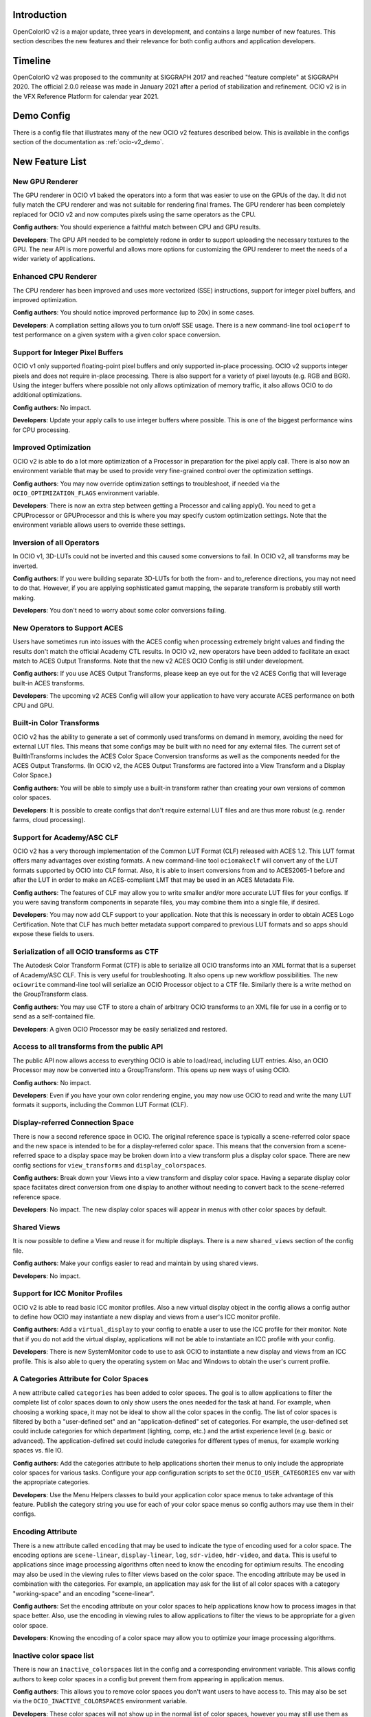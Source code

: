 ..
  SPDX-License-Identifier: CC-BY-4.0
  Copyright Contributors to the OpenColorIO Project.


Introduction
============

OpenColorIO v2 is a major update, three years in development, and contains a
large number of new features.  This section describes the new features and 
their relevance for both config authors and application developers.

Timeline
========

OpenColorIO v2 was proposed to the community at SIGGRAPH 2017 and reached 
"feature complete" at SIGGRAPH 2020.  The official 2.0.0 release was made in 
January 2021 after a period of stabilization and refinement.  OCIO v2 is in 
the VFX Reference Platform for calendar year 2021.

Demo Config
===========
There is a config file that illustrates many of the new OCIO v2 features
described below.  This is available in the configs section of the documentation
as :ref:`ocio-v2_demo`.


New Feature List
================

New GPU Renderer
****************

The GPU renderer in OCIO v1 baked the operators into a form that was easier to
use on the GPUs of the day.  It did not fully match the CPU renderer and was not
suitable for rendering final frames.  The GPU renderer has been completely 
replaced for OCIO v2 and now computes pixels using the same operators as the CPU.

**Config authors**: You should experience a faithful match between CPU and GPU
results.

**Developers**: The GPU API needed to be completely redone in order to support
uploading the necessary textures to the GPU.  The new API is more powerful and
allows more options for customizing the GPU renderer to meet the needs of a 
wider variety of applications.


Enhanced CPU Renderer
*********************

The CPU renderer has been improved and uses more vectorized (SSE) instructions, support
for integer pixel buffers, and improved optimization.

**Config authors**: You should notice improved performance (up to 20x) in some cases.

**Developers**: A compliation setting allows you to turn on/off SSE usage.  There is
a new command-line tool ``ocioperf`` to test performance on a given system with 
a given color space conversion.


Support for Integer Pixel Buffers
*********************************

OCIO v1 only supported floating-point pixel buffers and only supported in-place
processing.  OCIO v2 supports integer pixels and does not require in-place
processing.  There is also support for a variety of pixel layouts (e.g. RGB and 
BGR). Using the integer buffers where possible not only allows optimization of
memory traffic, it also allows OCIO to do additional optimizations.

**Config authors**: No impact.

**Developers**: Update your apply calls to use integer buffers where possible.  This 
is one of the biggest performance wins for CPU processing.


Improved Optimization
*********************

OCIO v2 is able to do a lot more optimization of a Processor in preparation for
the pixel apply call.  There is also now an environment variable that may be used
to provide very fine-grained control over the optimization settings.

**Config authors**: You may now override optimization settings to troubleshoot, if 
needed via the ``OCIO_OPTIMIZATION_FLAGS`` environment variable.

**Developers**: There is now an extra step between getting a Processor and calling 
apply().  You need to get a CPUProcessor or GPUProcessor and this is where you
may specify custom optimization settings.  Note that the environment variable
allows users to override these settings.


Inversion of all Operators
**************************

In OCIO v1, 3D-LUTs could not be inverted and this caused some conversions to
fail.  In OCIO v2, all transforms may be inverted.

**Config authors**: If you were building separate 3D-LUTs for both the from- and 
to_reference directions, you may not need to do that.  However, if you are 
applying sophisticated gamut mapping, the separate transform is probably still
worth making.

**Developers**: You don't need to worry about some color conversions failing.


New Operators to Support ACES
*****************************

Users have sometimes run into issues with the ACES config when processing 
extremely bright values and finding the results don't match the official
Academy CTL results.  In OCIO v2, new operators have been added to facilitate
an exact match to ACES Output Transforms.  Note that the new v2 ACES OCIO Config
is still under development.

**Config authors**: If you use ACES Output Transforms, please keep an eye out for
the v2 ACES Config that will leverage built-in ACES transforms.

**Developers**: The upcoming v2 ACES Config will allow your application to have
very accurate ACES performance on both CPU and GPU.


Built-in Color Transforms
*************************

OCIO v2 has the ability to generate a set of commonly used transforms
on demand in memory, avoiding the need for external LUT files.  This means
that some configs may be built with no need for any external files.
The current set of BuiltInTransforms includes the ACES Color Space Conversion
transforms as well as the components needed for the ACES Output Transforms.
(In OCIO v2, the ACES Output Transforms are factored into a View Transform
and a Display Color Space.)

**Config authors**: You will be able to simply use a built-in transform rather
than creating your own versions of common color spaces.

**Developers**: It is possible to create configs that don't require external
LUT files and are thus more robust (e.g. render farms, cloud processing).


Support for Academy/ASC CLF
***************************

OCIO v2 has a very thorough implementation of the Common LUT Format (CLF) 
released with ACES 1.2.  This LUT format offers many advantages over
existing formats.  A new command-line tool ``ociomakeclf`` will convert any
of the LUT formats supported by OCIO into CLF format.  Also, it is able to
insert conversions from and to ACES2065-1 before and after the LUT in order
to make an ACES-compliant LMT that may be used in an ACES Metadata File.

**Config authors**: The features of CLF may allow you to write smaller and/or
more accurate LUT files for your configs.  If you were saving transform
components in separate files, you may combine them into a single file, if
desired.

**Developers**: You may now add CLF support to your application.  Note that this
is necessary in order to obtain ACES Logo Certification.  Note that CLF has
much better metadata support compared to previous LUT formats and so apps
should expose these fields to users.


Serialization of all OCIO transforms as CTF
*******************************************

The Autodesk Color Transform Format (CTF) is able to serialize all OCIO
transforms into an XML format that is a superset of Academy/ASC CLF.
This is very useful for troubleshooting.  It also opens up new workflow
possibilities.  The new ``ociowrite`` command-line tool will serialize
an OCIO Processor object to a CTF file.  Similarly there is a write method
on the GroupTransform class.

**Config authors**: You may use CTF to store a chain of arbitrary OCIO transforms
to an XML file for use in a config or to send as a self-contained file.

**Developers**: A given OCIO Processor may be easily serialized and restored.


Access to all transforms from the public API
********************************************

The public API now allows access to everything OCIO is able to load/read,
including LUT entries.  Also, an OCIO Processor may now be converted into
a GroupTransform.  This opens up new ways of using OCIO.

**Config authors**: No impact.

**Developers**: Even if you have your own color rendering engine, you may now
use OCIO to read and write the many LUT formats it supports, including the
Common LUT Format (CLF).


Display-referred Connection Space
*********************************

There is now a second reference space in OCIO.  The original reference space
is typically a scene-referred color space and the new space is intended to be 
for a display-referred color space.  This means that the conversion from a
scene-referred space to a display space may be broken down into a view transform
plus a display color space.  There are new config sections for ``view_transforms``
and ``display_colorspaces``.

**Config authors**: Break down your Views into a view transform and display
color space.  Having a separate display color space faciitates direct conversion
from one display to another without needing to convert back to the scene-referred
reference space.

**Developers**: No impact.  The new display color spaces will appear in menus
with other color spaces by default.


Shared Views
************

It is now possible to define a View and reuse it for multiple displays.  There is
a new ``shared_views`` section of the config file.

**Config authors**: Make your configs easier to read and maintain by using
shared views.

**Developers**: No impact.


Support for ICC Monitor Profiles
********************************

OCIO v2 is able to read basic ICC monitor profiles.  Also a new virtual display
object in the config allows a config author to define how OCIO may instantiate
a new display and views from a user's ICC monitor profile.

**Config authors**: Add a ``virtual_display`` to your config to enable a user to
use the ICC profile for their monitor.  Note that if you do not add the virtual
display, applications will not be able to instantiate an ICC profile with your config.

**Developers**: There is new SystemMonitor code to use to ask OCIO to instantiate 
a new display and views from an ICC profile.  This is also able to query the operating
system on Mac and Windows to obtain the user's current profile.


A Categories Attribute for Color Spaces
***************************************

A new attribute called ``categories`` has been added to color spaces.  The goal is
to allow applications to filter the complete list of color spaces down to only
show users the ones needed for the task at hand.  For example, when choosing a
working space, it may not be ideal to show all the color spaces in the config.
The list of color spaces is filtered by both a "user-defined set" and an
"application-defined" set of categories.  For example, the user-defined set
could include categories for which department (lighting, comp, etc.) and the
artist experience level (e.g. basic or advanced).  The application-defined set
could include categories for different types of menus, for example working
spaces vs. file IO.

**Config authors**: Add the categories attribute to help applications shorten 
their menus to only include the appropriate color spaces for various tasks.
Configure your app configuration scripts to set the ``OCIO_USER_CATEGORIES`` env
var with the appropriate categories.

**Developers**: Use the Menu Helpers classes to build your application color 
space menus to take advantage of this feature.  Publish the category string
you use for each of your color space menus so config authors may use them in
their configs.


Encoding Attribute
******************

There is a new attribute called ``encoding`` that may be used to indicate the
type of encoding used for a color space.  The encoding options are ``scene-linear``,
``display-linear``, ``log``, ``sdr-video``, ``hdr-video``, and ``data``. This is useful
to applications since image processing algorithms often need to know the encoding
for optimium results.  The encoding may also be used in the viewing rules to
filter views based on the color space.  The encoding attribute may be used
in combination with the categories.  For example, an application may ask for
the list of all color spaces with a category "working-space" and an encoding
"scene-linear".

**Config authors**: Set the encoding attribute on your color spaces to help
applications know how to process images in that space better.  Also, use the
encoding in viewing rules to allow applications to filter the views to be
appropriate for a given color space.

**Developers**: Knowing the encoding of a color space may allow you to 
optimize your image processing algorithms.


Inactive color space list
*************************

There is now an ``inactive_colorspaces`` list in the config and a corresponding
environment variable.  This allows config authors to keep color spaces in a
config but prevent them from appearing in application menus.

**Config authors**: This allows you to remove color spaces you don't want
users to have access to.  This may also be set via the ``OCIO_INACTIVE_COLORSPACES``
environment variable.

**Developers**: These color spaces will not show up in the normal list of
color spaces, however you may still use them as arguments to getProcessor.
(For example if your application has assets that use an earlier version
of the config where those spaces were active.)  The Menu Helpers classes 
show how to deal with temporarily adding an inactive color space to menus 
when it is necessary.


Color space Aliases
*******************

There is a new ``aliases`` attribute that allows the config author to define
a set of alternate names for a color space.  For example, the official name
may be a user-friendly name for the UI and a shorter name that is intended
for embedding in file paths may be declared as an alias. 

**Config authors**: This avoids the need to add duplicates of color spaces 
simply to have an alternate name.  It may also be used to handle deprecated
color space names.

**Developers**: There is also a new getCanonicalName method on the Config 
that may be used to resolve aliases to the official name.  Before saving a
color space name, it may be desirable to convert to the canonical name.


Hierarchical menus
******************

The config has a new family_separator attribute that specifies a character to
be used in the ``family`` attribute to break strings down into a hierarchy.
The Menu Helpers is able to generate hierarchical menus based on this.

**Config authors**: Use the family attribute to help applications organize
long color space lists better.

**Developers**: Use the Menu Helpers classes to build your application color 
space menus to take advantage of this feature.


Color Picker Helper
*******************

There are Mixing Helpers classes that show how to implement a color picker
that works well with scene-linear data.  This facilitates making UI sliders
for linear values and also doing sensible RGB to HSV conversions with float
values outside [0,1].

**Config authors**: No impact.

**Developers**: This simplifies making scene-linear friendly color pickers.


File Rules
**********

The File Rules allow a config to specify how to assign a default color space
to a file based on the path using glob or regex pattern matching.  This opens
up new workflows since it is no longer necessary to embed a color space name
into the path.

**Config authors**: You may not need to embed a color space name into your
paths anymore.  You may be able to rely on better default file handling among
various applications.

**Developers**: Implement support for the new file rules.  Also, if your
application honored "strictparsing: true" mode in OCIO v1, the code for doing
this has changed in v2.  It is now always possible to obtain from OCIO a valid
default color space for a file.


Viewing Rules
*************

The Viewing Rules allows a config author to specify which Views in a display
are appropriate for a given color space.  It also makes it possible to have
the default view be a function of the color space.

**Config authors**: Set the viewing rules to enable friendlier application
behavior.

**Developers**: When asking for the list of views for a display, use the new
API that allows passing in the color space being viewed.  The first view in
the list is the most appropriate one for that color space.  This is useful
as the default view for the first time an image or asset is viewed or for
generating sensible proxy or thumbnail images.


Dynamic Properties
******************

Certain transforms now support dynamic properties which are parameters that
may be adjusted even after a transform has been converted into a Processor.
This is useful especially when users are making live updates, for example
when adjusting the exposure or gamma of an image in a viewport.  On the GPU,
these are mapped to uniforms.

**Config authors**: No impact.  Dynamic properties are not exposed in configs,
which are locked representations of a color pipeline.

**Developers**: Expose dynamic properties in situations where the user is
creating a transform with editable values or when editing exposure or gamma
controls on a viewing pipeline for improved performance.  See the 
DisplayViewHelpers application helpers code or the unit tests for examples.
Note however that transforms included in a config should be considered 
locked.


New Transforms for Building Looks
*********************************

ASC CDL transforms are easy to edit but are not very powerful, whereas a
Lut3D is very powerful, but difficult to edit and understand what it does.
OCIO v2 introduces some new transforms that fall in a middle ground -- they
are more powerful than a CDL but are also parametrically adjustable and
easy to read.  The new transforms are for Primary adjustments, fine
adjustments to Tone reproduction, and spline-based RGB curves.  The new
transforms make use of dynamic properties to facilitate live interactive
adjustments on the CPU and GPU.

**Config authors**: You may find these new transforms useful when building
Look Transforms.  When used in a config, the parameters may be considered
locked (same as a CDL).

**Developers**: You may want to expose editing functionality for these
transforms and support their dynamic properties.  Note however that once
a transform is included in a config, it should be considered locked.


Providing an Interchange Mechanism Between Configs
**************************************************

In OCIO v1, there was no way to convert an image or asset in a color space
from one config into a color space from a different config.  This presented
a serious challenge for some workflows.  In OCIO v2 there are new APIs that
enable this conversion.  However, it requires the config author to implement
new roles called aces_interchange and cie_xyz_d65_interchange.

**Config authors**: Please implement these roles in your configs.

**Developers**: This feature may open up long awaited workflows for you.


Named Color Transforms
**********************

There is a new ``named_transforms`` section of the config that may be
used to define transforms that the config author wants to make available
but which are not actually a color space, look, or view.  For example, a
gamut mapping transform or a utility curve transform.

**Config authors**: These may provide a useful alternative to color spaces.

**Developers**: These new transforms do not appear in color space menus
by default.  So action is needed to make them available to users.  This
could be done by adding a new Named Transform tool alongside an existing
Color Space Transform tool, for example.


Processor Caching
*****************

In OCIO v2 there is now a cache for Processors.  The caching system is aware of
context variables and will detect if a variable has been changed.

**Config authors**: No impact.

**Developers**: This may facilitate various options such as realtime playback
of timelines that leverage context variables.


New Description and Name Attributes
***********************************

A new ``name`` attribute has been added to many of the OCIO transforms to provide
some additional labeling options in a config file.  The ``description`` attribute
has been added to Views to allow similar description strings as are used in color
spaces.  There is also a ``name`` attribute at the top level of the config itself.

**Config authors**: These may prove useful.  Consider updating the name attribute of
the config as the config file is versioned.

**Developers**: Consider exposing the description string for both color spaces
and views.



Changes from v1
===============

DisplayTransform
****************

The decision was made to refactor DisplayTransform to make it easier to use
and easier to invert.  The functionality of the DisplayTransform is now in
the LegacyViewingPipeline class in src/OpenColorIO/apphelpers.  The original
DisplayTransform class has been removed.  There is a new DisplayViewTransform
available that now supports inversion.

**Config authors**: No impact.

**Developers**: The DisplayViewTransform, along with ColorSpaceTransform are
the two key pieces of functionality to expose to users.  If you were using
the original DisplayTransform, update to LegacyViewingPipeline for viewports.
But you should also consider exposing DisplayViewTransform to users as a
tool for baking in (or inverting) a display + view.


Clamping
********

In OCIO v1, the exponent transform was used to implement the ASC CDL and it
had unusual clamping behavior where it would clamp negative values *except*
if the power was 1. The decision was made to add new transforms that provide
more clamping options.  A style attribute has been added to the ASC CDL and
Exponent Transforms that allow a variety of negative-handling options to be
selected.  For v1 configs, the original exponent behavior is used, but in v2
configs, the new operators are used.  Also, in OCIO v1, the optimization 
process sometimes changed whether a transformation clamped or not.  In v2,
the optimized transforms more closely follow the clamping behavior of the
original.

**Config authors**: Verify the clamping behavior in your configs and adjust the
style arguments as desired when upgrading configs to v2.

**Developers**: There should be fewer differences in behavior due to changes in
clamping based on parameter value changes or optimization changes.


Strict Parsing Mode
*******************

The code for implementing "strictparsing: true" mode has changed from v1.

**Config authors**: If you use this mode, verify that your applications
support it as you expect.

**Developers**: See the File Rules API for more info.


Default Role
************

In OCIO v1, the default role was sometimes used as a fallback in general cases
where a color space could not be found.  This is no longer the case.

**Config authors**: If you relied on this behavior, please verify your configs.
Note that this behavior may have hid errors that existed in your configs.

**Developers**: No impact.


Context Variable Changes
************************

In a v2 config, it is now illegal to use the context variable tokens '$' and '%'
in color space names (in other words, it is illegal to use them if they are not
actually context variables).

**Config authors**: Please do not use these characters except for context variables.

**Developers**: No impact.


Allocation Variables
********************

The color space allocation variables are not used by the new GPU renderer.
However, they are still used by the ociobakelut utility and if an application
requests the legacy GPU shader.

**Config authors**: If you don't care about baking and you are using applications
that use the new GPU renderer, you don't need to set the allocation variables on
color spaces anymore.

**Developers**: Update your applications to use the new GPU renderer.


Nearest Interpolation Method
****************************

OCIO v1 implemented a "nearest neighbor" intepolation method for Lut1D and Lut3D
which is faster than the default linear interpolation but not as accurate.  Since
processing of integer pixel buffers was not supported in v1, the "nearest" method
may have been used by some to speed up applying a Lut1D to integer source material.
OCIO v2 does not implement a separate "nearest" method, and FileTransforms that
request this style will receive "linear" instead.  However, OCIO v2 does support
processing of integer pixel buffers directly and this provides a big speed-up
for this use-case without requiring "nearest" mode (i.e., a look-up is done
without interpolation for Lut1D ops when the inputs are integers).

**Config authors**: Please be aware of this change.

**Developers**: To benefit from this performance improvement, please call OCIO 
directly on integer pixel buffers rather than converting them to float buffers first.


Color Space Conversion No-ops
*****************************

In OCIO v1, a ColorSpaceTransform from color space A to color space A (i.e.,
using the same color space for source and destination) was not necessarily a
no-op.  In OCIO v2, this is a no-op.  In other words, all color spaces may
be considered to be in an equality group with themselves.

**Config authors**: Please be aware of this change.

**Developers**: No impact.


CDLTransform XML read/write
***************************

In OCIO v1, the CDLTransform had getXML and setXML methods.  In OCIO v2, the
read/write/metadata handling has been refactored to be more like other formats.
CreateFromFile is the replacement for setXML and the write method on the
GroupTransform class is the replacement for getXML.  The FormatMetadata class
provides extensive metadata access.

**Config authors**: No impact.

**Developers**: Please update your code to use the new methods.


Version Handling
****************

In OCIO v1, the YAML parser would warn if the config version was higher than
the library version but continue to try to read it.  In OCIO v2, if the config
version is higher than the library it will immediately throw an exception.

**Config authors**: Please be aware of the change.

**Developers**: No impact.


Bypassing Data Spaces
*********************

In OCIO v1, if a color space set its isdata attribute to true, a ColorSpaceTransform
would be a no-op.  The DisplayTransform also bypassed most of its processing.
In OCIO v2, data spaces are still bypassed by default.  However, the application 
developer may now use a new argument to specify that data spaces should be
processed.  

**Config authors**: Please be aware of the change.

**Developers**: This may be useful, for example, when displaying data color spaces on
an HDR monitor.
